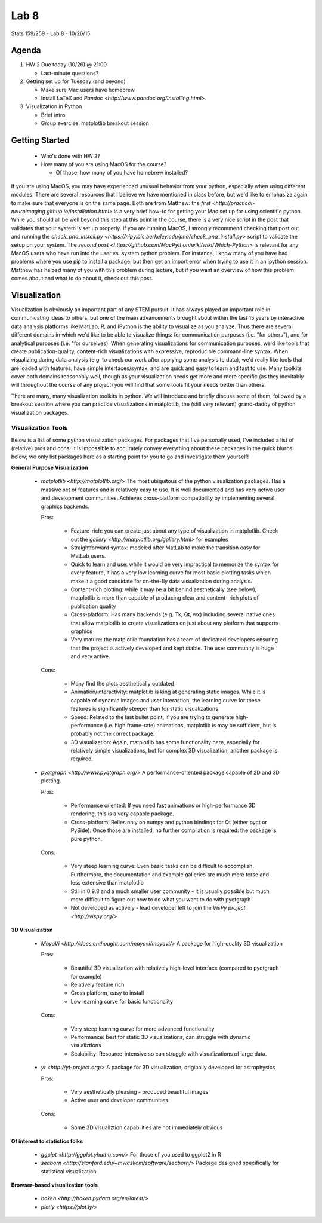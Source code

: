 *****
Lab 8
*****

Stats 159/259 - Lab 8 - 10/26/15

Agenda
++++++

1. HW 2 Due today (10/26) @ 21:00

   - Last-minute questions?

2. Getting set up for Tuesday (and beyond)

   - Make sure Mac users have homebrew

   - Install LaTeX and `Pandoc <http://www.pandoc.org/installing.html>`.

3. Visualization in Python

   - Brief intro

   - Group exercise: matplotlib breakout session

Getting Started
+++++++++++++++

   - Who's done with HW 2?

   - How many of you are using MacOS for the course?

     - Of those, how many of you have homebrew installed?

If you are using MacOS, you may have experienced unusual behavior from your
python, especially when using different modules. There are several resources
that I believe we have mentioned in class before, but we'd like to emphasize
again to make sure that everyone is on the same page. Both are from Matthew:
the `first <http://practical-neuroimaging.github.io/installation.html>` 
is a very brief how-to for getting your Mac set up for using 
scientific python. While you should all be well beyond this step at this point
in the course, there is a very nice script in the post that validates that your
system is set up properly. If you are running MacOS, I strongly recommend
checking that post out and running the 
`check_pna_install.py <https://nipy.bic.berkeley.edu/pna/check_pna_install.py>`
script to validate the setup on your system. The 
`second post <https://github.com/MacPython/wiki/wiki/Which-Python>` is relevant
for any MacOS users who have run into the user vs. system python problem. For
instance, I know many of you have had problems where you use pip to install a
package, but then get an import error when trying to use it in an ipython 
session. Matthew has helped many of you with this problem during lecture, but
if you want an overview of how this problem comes about and what to do about it,
check out this post.

Visualization
+++++++++++++

Visualization is obviously an important part of any STEM pursuit. It has
always played an important role in communicating ideas to others, but one of the
main advancements brought about within the last 15 years by interactive data
analysis platforms like MatLab, R, and IPython is the ability to visualize as
you analyze. Thus there are several different domains in which we'd like to 
be able to visualize things: for communication purposes (i.e. "for others"), and
for analytical purposes (i.e. "for ourselves). When generating visualizations
for communication purposes, we'd like tools that create publication-quality, 
content-rich visualizations with expressive, reproducible command-line syntax.
When visualizing during data analysis (e.g. to check our work after applying
some analysis to data), we'd really like tools that are loaded with features,
have simple interfaces/syntax, and are quick and easy to learn and fast to use.
Many toolkits cover both domains reasonably well, though as your visualization
needs get more and more specific (as they inevitably will throughout the course
of any project) you will find that some tools fit your needs better than others.

There are many, many visualization toolkits in python. We will introduce and
briefly discuss some of them, followed by a breakout session where you can 
practice visualizations in matplotlib, the (still very relevant) grand-daddy of
python visualization packages.

Visualization Tools
-------------------

Below is a list of some python visualization packages. For packages that I've 
personally used, I've included
a list of (relative) pros and cons. It is impossible to accurately convey 
everything about these packages in the quick blurbs below; we only list packages
here as a starting point for you to go and investigate them yourself!

**General Purpose Visualization**

  - `matplotlib <http://matplotlib.org/>`
    The most ubiquitous of the python visualization packages. Has a massive
    set of features and is relatively easy to use. It is well documented and has
    very active user and development communities. Achieves cross-platform 
    compatibility by implementing several graphics backends.
    
    Pros:

     - Feature-rich: you can create just about any type of visualization in 
       matplotlib. Check out the `gallery <http://matplotlib.org/gallery.html>`
       for examples

     - Straightforward syntax: modeled after MatLab to make the transition easy
       for MatLab users.

     - Quick to learn and use: while it would be very impractical to memorize
       the syntax for every feature, it has a very low learning curve for most
       basic plotting tasks which make it a good candidate for on-the-fly data
       visualization during analysis.

     - Content-rich plotting: while it may be a bit behind aesthetically (see
       below), matplotlib is more than capable of producing clear and content-
       rich plots of publication quality

     - Cross-platform: Has many backends (e.g. Tk, Qt, wx) including several
       native ones that allow matplotlib to create visualizations on just about
       any platform that supports graphics

     - Very mature: the matplotlib foundation has a team of dedicated developers
       ensuring that the project is actively developed and kept stable. The user
       community is huge and very active.

    Cons:

     - Many find the plots aesthetically outdated

     - Animation/interactivity: matplotlib is king at generating static images.
       While it is capable of dynamic images and user interaction, the learning
       curve for these features is significantly steeper than for static
       visualizations

     - Speed: Related to the last bullet point, if you are trying to generate
       high-performance (i.e. high frame-rate) animations, matplotlib is may be
       sufficient, but is probably not the correct package.

     - 3D visualization: Again, matplotlib has some functionality here, 
       especially for relatively simple visualizations, but for complex 3D
       visualization, another package is required.

  - `pyqtgraph <http://www.pyqtgraph.org/>`
    A performance-oriented package capable of 2D and 3D plotting.

    Pros:

     - Performance oriented: If you need fast animations or high-performance
       3D rendering, this is a very capable package.

     - Cross-platform: Relies only on numpy and python bindings for Qt (either
       pyqt or PySide). Once those are installed, no further compilation is
       required: the package is pure python.

    Cons:
     
     - Very steep learning curve: Even basic tasks can be difficult to 
       accomplish. Furthermore, the documentation and example galleries are much
       more terse and less extensive than matplotlib

     - Still in 0.9.8 and a much smaller user community - it is usually 
       possible but much more difficult to figure out how to do what you want to
       do with pyqtgraph

     - Not developed as actively - lead developer left to join the 
       `VisPy project <http://vispy.org/>`

**3D Visualization**

  - `MayaVi <http://docs.enthought.com/mayavi/mayavi/>`
    A package for high-quality 3D visualization

    Pros:

     - Beautiful 3D visualization with relatively high-level interface (compared
       to pyqtgraph for example)

     - Relatively feature rich

     - Cross platform, easy to install

     - Low learning curve for basic functionality
   
    Cons:

     - Very steep learning curve for more advanced functionality

     - Performance: best for static 3D visualizations, can struggle with dynamic
       visualiztions

     - Scalability: Resource-intensive so can struggle with visualizations of
       large data.

  - `yt <http://yt-project.org/>`
    A package for 3D visualization, originally developed for astrophysics

    Pros:

     - Very aesthetically pleasing - produced beautiful images

     - Active user and developer communities

    Cons:

     - Some 3D visualiztion capabilities are not immediately obvious

**Of interest to statistics folks**

  - `ggplot <http://ggplot.yhathq.com/>`
    For those of you used to ggplot2 in R

  - `seaborn <http://stanford.edu/~mwaskom/software/seaborn/>`
    Package designed specifically for statistical visuzlization

**Browser-based visualization tools**

  - `bokeh <http://bokeh.pydata.org/en/latest/>`

  - `plotly <https://plot.ly/>`
